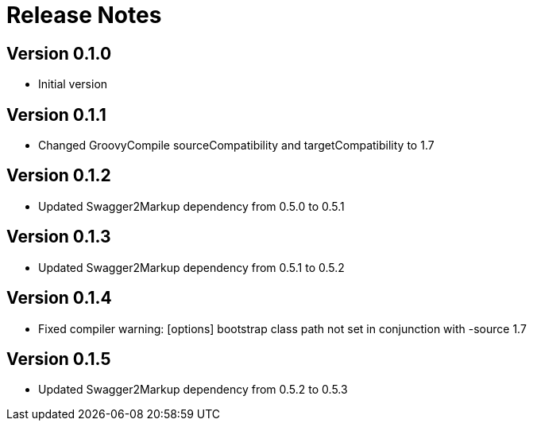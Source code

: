 = Release Notes

== Version 0.1.0
* Initial version

== Version 0.1.1
* Changed GroovyCompile sourceCompatibility and targetCompatibility to 1.7

== Version 0.1.2
* Updated Swagger2Markup dependency from 0.5.0 to 0.5.1

== Version 0.1.3
* Updated Swagger2Markup dependency from 0.5.1 to 0.5.2

== Version 0.1.4
* Fixed compiler warning: [options] bootstrap class path not set in conjunction with -source 1.7

== Version 0.1.5
* Updated Swagger2Markup dependency from 0.5.2 to 0.5.3